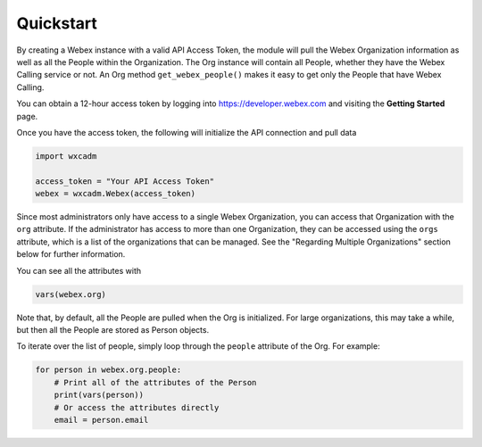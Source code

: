 Quickstart
==========
By creating a Webex instance with a valid API Access Token, the module will pull the Webex Organization information as
well as all the People within the Organization. The Org instance will contain all People, whether they have the
Webex Calling service or not. An Org method ``get_webex_people()`` makes it easy to get only the People that have
Webex Calling.

You can obtain a 12-hour access token by logging into https://developer.webex.com and visiting the **Getting Started**
page.

Once you have the access token, the following will initialize the API connection and pull data

.. code-block:: python

    import wxcadm

    access_token = "Your API Access Token"
    webex = wxcadm.Webex(access_token)

Since most administrators only have access to a single Webex Organization, you can access that Organization with the
``org`` attribute. If the administrator has access to more than one Organization, they can be accessed using the
``orgs`` attribute, which is a list of the organizations that can be managed. See the "Regarding Multiple
Organizations" section below for further information.

You can see all the attributes with

.. code-block:: python

    vars(webex.org)

Note that, by default, all the People are pulled when the Org is initialized. For large organizations, this may take
a while, but then all the People are stored as Person objects.

To iterate over the list of people, simply loop through the ``people`` attribute of the Org. For example:

.. code-block:: python

    for person in webex.org.people:
        # Print all of the attributes of the Person
        print(vars(person))
        # Or access the attributes directly
        email = person.email

